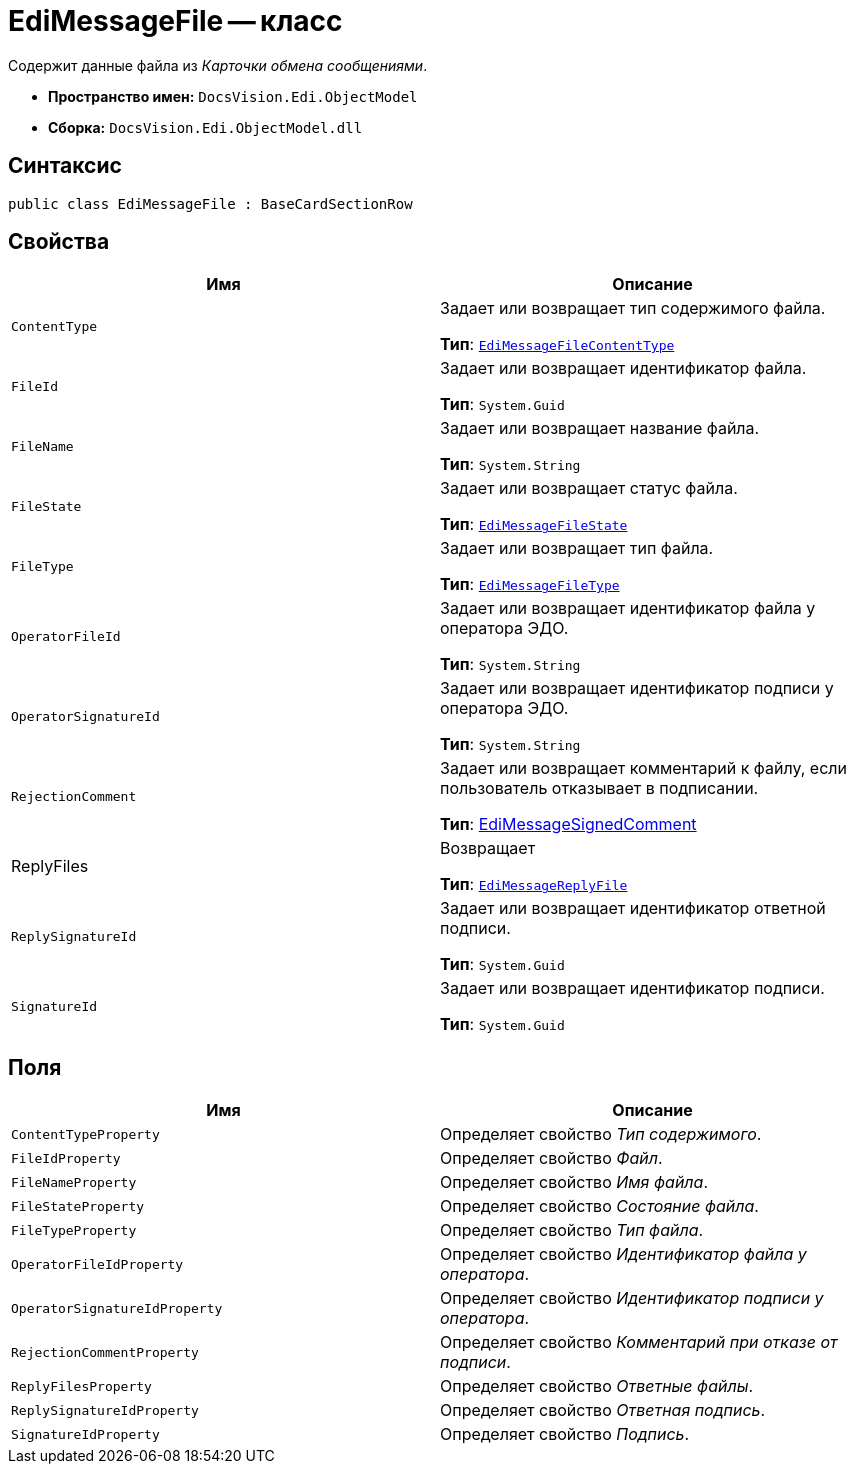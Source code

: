 = EdiMessageFile -- класс

Содержит данные файла из _Карточки обмена сообщениями_.

* *Пространство имен:* `DocsVision.Edi.ObjectModel`
* *Сборка:* `DocsVision.Edi.ObjectModel.dll`

== Синтаксис

[source,csharp]
----
public class EdiMessageFile : BaseCardSectionRow
----

== Свойства

[cols=",",options="header",]
|===
|Имя |Описание

|`ContentType`
a|Задает или возвращает тип содержимого файла.

*Тип*: `xref:api/EdiMessageFileContentType.adoc[EdiMessageFileContentType]`

|`FileId`
a|Задает или возвращает идентификатор файла.

*Тип*: `System.Guid`

|`FileName`
a|Задает или возвращает название файла.

*Тип*: `System.String`

|`FileState`
a|Задает или возвращает статус файла.

*Тип*: `xref:api/EdiMessageFileState.adoc[EdiMessageFileState]`

|`FileType`
a|Задает или возвращает тип файла.

*Тип*: `xref:api/EdiMessageFileType.adoc[EdiMessageFileType]`

|`OperatorFileId`
a|Задает или возвращает идентификатор файла у оператора ЭДО.

*Тип*: `System.String`

|`OperatorSignatureId`
a|Задает или возвращает идентификатор подписи у оператора ЭДО.

*Тип*: `System.String`

|`RejectionComment`
a|Задает или возвращает комментарий к файлу, если пользователь отказывает в подписании.

*Тип*: xref:api/EdiMessageSignedComment.adoc[EdiMessageSignedComment]

|ReplyFiles
a|Возвращает

*Тип*: `xref:api/EdiMessageReplyFile.adoc[EdiMessageReplyFile]`

|`ReplySignatureId`
a|Задает или возвращает идентификатор ответной подписи.

*Тип*: `System.Guid`

|`SignatureId`
a|Задает или возвращает идентификатор подписи.

*Тип*: `System.Guid`
|===

== Поля

[cols=",",options="header",]
|===
|Имя |Описание

|`ContentTypeProperty` |Определяет свойство _Тип содержимого_.
|`FileIdProperty` |Определяет свойство _Файл_.
|`FileNameProperty` |Определяет свойство _Имя файла_.
|`FileStateProperty` |Определяет свойство _Состояние файла_.
|`FileTypeProperty` |Определяет свойство _Тип файла_.
|`OperatorFileIdProperty` |Определяет свойство _Идентификатор файла у оператора_.
|`OperatorSignatureIdProperty` |Определяет свойство _Идентификатор подписи у оператора_.
|`RejectionCommentProperty` |Определяет свойство _Комментарий при отказе от подписи_.
|`ReplyFilesProperty` |Определяет свойство _Ответные файлы_.
|`ReplySignatureIdProperty` |Определяет свойство _Ответная подпись_.
|`SignatureIdProperty` |Определяет свойство _Подпись_.
|===
